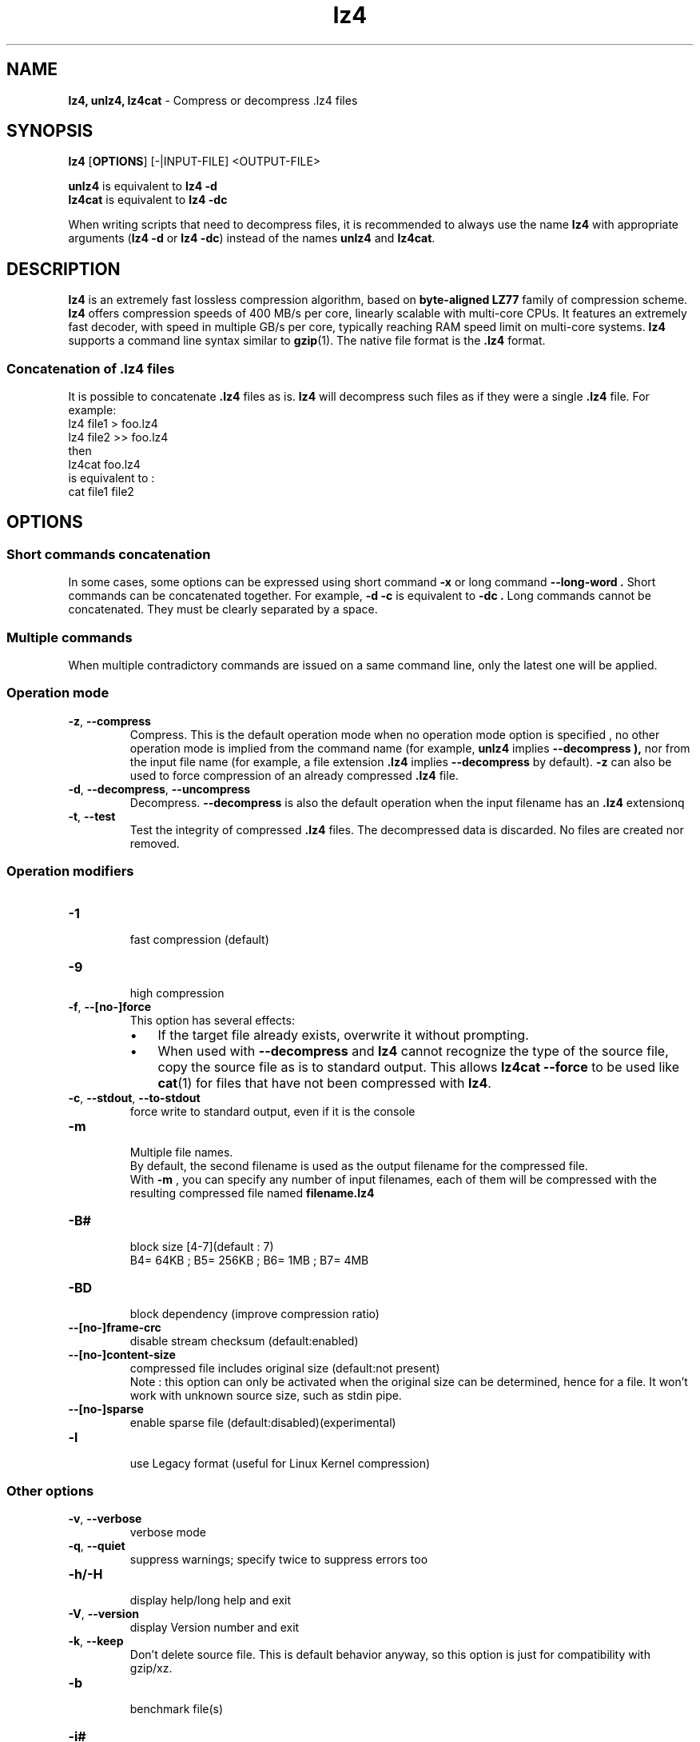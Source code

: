 \"
\" lz4.1: This is a manual page for 'lz4' program. This file is part of the
\" lz4 <https://code.google.com/p/lz4/> project.
\" Author: Yann Collet
\"

\" No hyphenation
.hy 0
.nr HY 0

.TH lz4 "1" "2015-03-21" "lz4" "User Commands"
.SH NAME
\fBlz4, unlz4, lz4cat\fR \- Compress or decompress .lz4 files

.SH SYNOPSIS
.TP 5
\fBlz4\fR [\fBOPTIONS\fR] [-|INPUT-FILE] <OUTPUT-FILE>
.PP
.B unlz4
is equivalent to
.BR "lz4 \-d" 
.br
.B lz4cat
is equivalent to
.BR "lz4 \-dc" 
.br
.PP
When writing scripts that need to decompress files,
it is recommended to always use the name
.B lz4
with appropriate arguments
.RB ( "lz4 \-d"
or
.BR "lz4 \-dc" )
instead of the names
.B unlz4
and
.BR lz4cat .


.SH DESCRIPTION
.PP
\fBlz4\fR is an extremely fast lossless compression algorithm,
based on \fBbyte-aligned LZ77\fR family of compression scheme.
\fBlz4\fR offers compression speeds of 400 MB/s per core, linearly scalable with multi-core CPUs. 
It features an extremely fast decoder, with speed in multiple GB/s per core,
typically reaching RAM speed limit on multi-core systems. 
.B lz4
supports a command line syntax similar to
.BR gzip (1).
The native file format is the
.B .lz4
format.

.SS "Concatenation of .lz4 files"
It is possible to concatenate
.B .lz4
files as is.
.B lz4
will decompress such files as if they were a single
.B .lz4
file. For example:
  lz4 file1  > foo.lz4
  lz4 file2 >> foo.lz4
 then
  lz4cat foo.lz4
 is equivalent to :
  cat file1 file2

.PP

.SH OPTIONS
.
.SS "Short commands concatenation"
In some cases, some options can be expressed using short command
.B "-x"
or long command
.B "--long-word" .
Short commands can be concatenated together. For example,
.B "-d -c"
is equivalent to
.B "-dc" .
Long commands cannot be concatenated.
They must be clearly separated by a space.
.SS "Multiple commands"
When multiple contradictory commands are issued on a same command line,
only the latest one will be applied.
.
.SS "Operation mode"
.TP
.BR \-z ", " \-\-compress
Compress.
This is the default operation mode 
when no operation mode option is specified ,
no other operation mode is implied from the command name 
(for example,
.B unlz4
implies
.B \-\-decompress ),
nor from the input file name
(for example, a file extension
.B .lz4
implies
.B \-\-decompress
by default).
.B -z
can also be used to force compression of an already compressed
.B .lz4
file.
.TP
.BR \-d ", " \-\-decompress ", " \-\-uncompress
Decompress.
.B --decompress
is also the default operation when the input filename has an
.B .lz4
extensionq
.TP
.BR \-t ", " \-\-test
Test the integrity of compressed
.B .lz4
files.
The decompressed data is discarded.
No files are created nor removed.
.
.SS "Operation modifiers"
.TP
.B \-1
 fast compression (default)
.TP
.B \-9
 high compression

.TP
.BR \-f ", " --[no-]force
 This option has several effects:
.RS
.IP \(bu 3
If the target file already exists,
overwrite it without prompting.
.IP \(bu 3
When used with
.B \-\-decompress
and
.B lz4
cannot recognize the type of the source file,
copy the source file as is to standard output.
This allows
.B lz4cat
.B \-\-force
to be used like
.BR cat (1)
for files that have not been compressed with
.BR lz4 .
.RE

.TP
.BR \-c ", " \--stdout ", " \--to-stdout
 force write to standard output, even if it is the console

.TP
.BR \-m
 Multiple file names.
 By default, the second filename is used as the output filename for the compressed file.
 With
.B -m
, you can specify any number of input filenames, each of them will be compressed
with the resulting compressed file named
.B filename.lz4
.

.TP
.B \-B#
 block size [4-7](default : 7)
 B4= 64KB ; B5= 256KB ; B6= 1MB ; B7= 4MB
.TP
.B \-BD
 block dependency (improve compression ratio)
.TP
.B \--[no-]frame-crc
 disable stream checksum (default:enabled)
.TP
.B \--[no-]content-size
 compressed file includes original size (default:not present)
 Note : this option can only be activated when the original size can be determined,
hence for a file. It won't work with unknown source size, such as stdin pipe.
.TP
.B \--[no-]sparse 
 enable sparse file (default:disabled)(experimental)
.TP
.B \-l
 use Legacy format (useful for Linux Kernel compression)
.
.SS "Other options"
.TP
.BR \-v ", " --verbose
 verbose mode
.TP
.BR \-q ", " --quiet
 suppress warnings; specify twice to suppress errors too
.TP
.B \-h/\-H
 display help/long help and exit
.TP
.BR \-V ", " \--version
 display Version number and exit
.TP
.BR \-k ", " \--keep
 Don't delete source file.
This is default behavior anyway, so this option is just for compatibility with gzip/xz.
.TP
.B \-b
 benchmark file(s)
.TP
.B \-i#
 iteration loops [1-9](default : 3), benchmark mode only

.SH BUGS
Report bugs at: https://github.com/Cyan4973/lz4

.SH AUTHOR
Yann Collet
